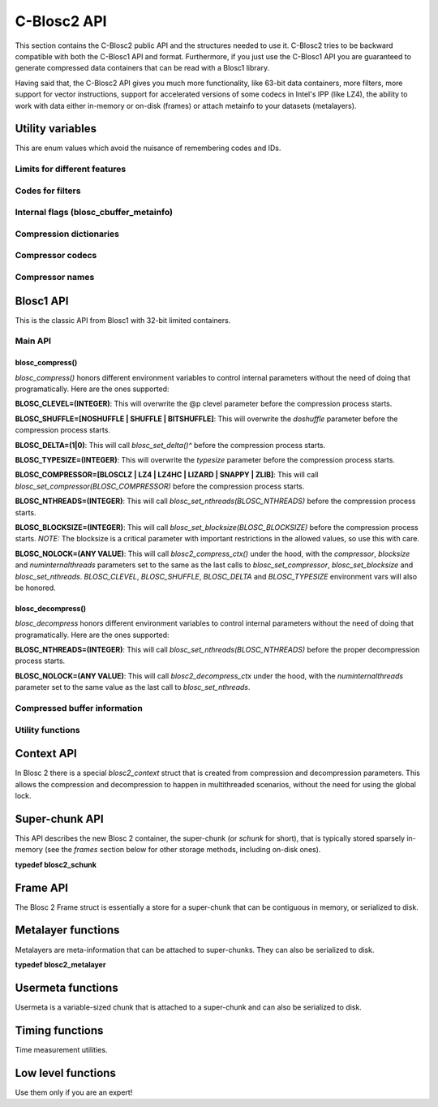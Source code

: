 C-Blosc2 API
============

This section contains the C-Blosc2 public API and the structures needed to
use it.  C-Blosc2 tries to be backward compatible with both the C-Blosc1 API
and format.  Furthermore, if you just use the C-Blosc1 API you are guaranteed
to generate compressed data containers that can be read with a Blosc1 library.

Having said that, the C-Blosc2 API gives you much more functionality, like
63-bit data containers, more filters, more support for vector instructions,
support for accelerated versions of some codecs in Intel's IPP (like LZ4),
the ability to work with data either in-memory or on-disk (frames) or attach
metainfo to your datasets (metalayers).

Utility variables
+++++++++++++++++
This are enum values which avoid the nuisance of remembering codes and IDs.

Limits for different features
-----------------------------
.. doxygenenumvalue:: BLOSC_MIN_HEADER_LENGTH
   :project: blosc2
.. doxygenenumvalue:: BLOSC_EXTENDED_HEADER_LENGTH
   :project: blosc2
.. doxygenenumvalue:: BLOSC_MAX_OVERHEAD
   :project: blosc2
.. doxygenenumvalue:: BLOSC_MIN_BUFFERSIZE
   :project: blosc2
.. doxygenenumvalue:: BLOSC_MAX_BUFFERSIZE
   :project: blosc2
.. doxygenenumvalue:: BLOSC_MAX_TYPESIZE
   :project: blosc2
.. doxygenenumvalue:: BLOSC2_MAX_FILTERS
   :project: blosc2

Codes for filters
-----------------
.. doxygenenumvalue:: BLOSC_NOSHUFFLE
   :project: blosc2
.. doxygenenumvalue:: BLOSC_NOFILTER
   :project: blosc2
.. doxygenenumvalue:: BLOSC_SHUFFLE
   :project: blosc2
.. doxygenenumvalue:: BLOSC_BITSHUFFLE
   :project: blosc2
.. doxygenenumvalue:: BLOSC_DELTA
   :project: blosc2
.. doxygenenumvalue:: BLOSC_TRUNC_PREC
   :project: blosc2
.. doxygenenumvalue:: BLOSC_LAST_FILTER
   :project: blosc2

Internal flags (blosc_cbuffer_metainfo)
---------------------------------------
.. doxygenenumvalue:: BLOSC_DOSHUFFLE
   :project: blosc2
.. doxygenenumvalue:: BLOSC_MEMCPYED
   :project: blosc2
.. doxygenenumvalue:: BLOSC_DOBITSHUFFLE
   :project: blosc2
.. doxygenenumvalue:: BLOSC_DODELTA
   :project: blosc2

Compression dictionaries
------------------------
.. doxygenenumvalue:: BLOSC2_USEDICT
   :project: blosc2
.. doxygenenumvalue:: BLOSC2_MAXDICTSIZE
   :project: blosc2

Compressor codecs
-----------------
.. doxygenenumvalue:: BLOSC_BLOSCLZ
   :project: blosc2
.. doxygenenumvalue:: BLOSC_LZ4
   :project: blosc2
.. doxygenenumvalue:: BLOSC_LZ4HC
   :project: blosc2
.. doxygenenumvalue:: BLOSC_SNAPPY
   :project: blosc2
.. doxygenenumvalue:: BLOSC_ZLIB
   :project: blosc2
.. doxygenenumvalue:: BLOSC_ZSTD
   :project: blosc2
.. doxygenenumvalue:: BLOSC_LIZARD
   :project: blosc2

Compressor names
----------------
.. doxygendefine:: BLOSC_BLOSCLZ_COMPNAME
   :project: blosc2
.. doxygendefine:: BLOSC_LZ4_COMPNAME
   :project: blosc2
.. doxygendefine:: BLOSC_LZ4HC_COMPNAME
   :project: blosc2
.. doxygendefine:: BLOSC_SNAPPY_COMPNAME
   :project: blosc2
.. doxygendefine:: BLOSC_ZLIB_COMPNAME
   :project: blosc2
.. doxygendefine:: BLOSC_ZSTD_COMPNAME
   :project: blosc2
.. doxygendefine:: BLOSC_LIZARD_COMPNAME
   :project: blosc2

Blosc1 API
++++++++++
This is the classic API from Blosc1 with 32-bit limited containers.

Main API
--------
.. doxygenfunction:: blosc_init
   :project: blosc2
.. doxygenfunction:: blosc_destroy
   :project: blosc2

blosc_compress()
________________
.. doxygenfunction:: blosc_compress
   :project: blosc2

*blosc_compress()* honors different environment variables to control
internal parameters without the need of doing that programatically.
Here are the ones supported:

**BLOSC_CLEVEL=(INTEGER)**: This will overwrite the @p clevel parameter
before the compression process starts.

**BLOSC_SHUFFLE=[NOSHUFFLE | SHUFFLE | BITSHUFFLE]**: This will
overwrite the *doshuffle* parameter before the compression process
starts.

**BLOSC_DELTA=(1|0)**: This will call *blosc_set_delta()^* before the
compression process starts.

**BLOSC_TYPESIZE=(INTEGER)**: This will overwrite the *typesize*
parameter before the compression process starts.

**BLOSC_COMPRESSOR=[BLOSCLZ | LZ4 | LZ4HC | LIZARD | SNAPPY | ZLIB]**:
This will call *blosc_set_compressor(BLOSC_COMPRESSOR)* before the
compression process starts.

**BLOSC_NTHREADS=(INTEGER)**: This will call
*blosc_set_nthreads(BLOSC_NTHREADS)* before the compression process
starts.

**BLOSC_BLOCKSIZE=(INTEGER)**: This will call
*blosc_set_blocksize(BLOSC_BLOCKSIZE)* before the compression process
starts.  *NOTE:* The blocksize is a critical parameter with
important restrictions in the allowed values, so use this with care.

**BLOSC_NOLOCK=(ANY VALUE)**: This will call *blosc2_compress_ctx()* under
the hood, with the *compressor*, *blocksize* and
*numinternalthreads* parameters set to the same as the last calls to
*blosc_set_compressor*, *blosc_set_blocksize* and
*blosc_set_nthreads*. *BLOSC_CLEVEL*, *BLOSC_SHUFFLE*, *BLOSC_DELTA* and
*BLOSC_TYPESIZE* environment vars will also be honored.

blosc_decompress()
__________________

.. doxygenfunction:: blosc_decompress
   :project: blosc2

*blosc_decompress* honors different environment variables to control
internal parameters without the need of doing that programatically.
Here are the ones supported:

**BLOSC_NTHREADS=(INTEGER)**: This will call
*blosc_set_nthreads(BLOSC_NTHREADS)* before the proper decompression
process starts.

**BLOSC_NOLOCK=(ANY VALUE)**: This will call *blosc2_decompress_ctx*
under the hood, with the *numinternalthreads* parameter set to the
same value as the last call to *blosc_set_nthreads*.

.. doxygenfunction:: blosc_getitem
   :project: blosc2
.. doxygenfunction:: blosc_get_nthreads
   :project: blosc2
.. doxygenfunction:: blosc_set_nthreads
   :project: blosc2
.. doxygenfunction:: blosc_get_compressor
   :project: blosc2
.. doxygenfunction:: blosc_set_compressor
   :project: blosc2
.. doxygenfunction:: blosc_set_delta
   :project: blosc2
.. doxygenfunction:: blosc_free_resources
   :project: blosc2

Compressed buffer information
-----------------------------
.. doxygenfunction:: blosc_cbuffer_sizes
   :project: blosc2
.. doxygenfunction:: blosc_cbuffer_metainfo
   :project: blosc2
.. doxygenfunction:: blosc_cbuffer_versions
   :project: blosc2
.. doxygenfunction:: blosc_cbuffer_complib
   :project: blosc2

Utility functions
-----------------
.. doxygenfunction:: blosc_compcode_to_compname
   :project: blosc2
.. doxygenfunction:: blosc_compname_to_compcode
   :project: blosc2
.. doxygenfunction:: blosc_list_compressors
   :project: blosc2
.. doxygenfunction:: blosc_get_version_string
   :project: blosc2
.. doxygenfunction:: blosc_get_complib_info
   :project: blosc2

Context API
+++++++++++
In Blosc 2 there is a special `blosc2_context` struct that is created from
compression and decompression parameters. This allows the compression and
decompression to happen in multithreaded scenarios, without the need for
using the global lock.

.. doxygenstruct:: blosc2_cparams
   :project: blosc2
   :members:
.. doxygenvariable:: BLOSC_CPARAMS_DEFAULTS
   :project: blosc2
.. doxygenstruct:: blosc2_dparams
   :project: blosc2
   :members:
.. doxygenvariable:: BLOSC_DPARAMS_DEFAULTS
   :project: blosc2
.. doxygenfunction:: blosc2_create_cctx
   :project: blosc2
.. doxygenfunction:: blosc2_create_dctx
   :project: blosc2
.. doxygenfunction:: blosc2_free_ctx
   :project: blosc2
.. doxygenfunction:: blosc2_compress_ctx
   :project: blosc2
.. doxygenfunction:: blosc2_decompress_ctx
   :project: blosc2
.. doxygenfunction:: blosc2_getitem_ctx
   :project: blosc2

Super-chunk API
+++++++++++++++
This API describes the new Blosc 2 container, the super-chunk (or `schunk` for
short), that is typically stored sparsely in-memory (see the `frames` section
below for other storage methods, including on-disk ones).

**typedef blosc2_schunk**

.. doxygenstruct:: blosc2_schunk
   :project: blosc2
   :members:
.. doxygenfunction:: blosc2_new_schunk
   :project: blosc2
.. doxygenfunction:: blosc2_free_schunk
   :project: blosc2
.. doxygenfunction:: blosc2_schunk_append_buffer
   :project: blosc2
.. doxygenfunction:: blosc2_schunk_decompress_chunk
   :project: blosc2
.. doxygenfunction:: blosc2_schunk_get_chunk
   :project: blosc2
.. doxygenfunction:: blosc2_schunk_get_cparams
   :project: blosc2
.. doxygenfunction:: blosc2_schunk_get_dparams
   :project: blosc2

Frame API
+++++++++
The Blosc 2 Frame struct is essentially a store for a super-chunk that
can be contiguous in memory, or serialized to disk.

.. doxygenstruct:: blosc2_frame
   :project: blosc2
   :members:
.. doxygenfunction:: blosc2_schunk_to_frame
   :project: blosc2
.. doxygenfunction:: blosc2_schunk_from_frame
   :project: blosc2
.. doxygenfunction:: blosc2_free_frame
   :project: blosc2
.. doxygenfunction:: blosc2_frame_to_file
   :project: blosc2
.. doxygenfunction:: blosc2_frame_from_file
   :project: blosc2

Metalayer functions
+++++++++++++++++++
Metalayers are meta-information that can be attached to super-chunks.  They can
also be serialized to disk.

**typedef blosc2_metalayer**

.. doxygenstruct:: blosc2_metalayer
   :project: blosc2
   :members:
.. doxygenfunction:: blosc2_has_metalayer
   :project: blosc2
.. doxygenfunction:: blosc2_add_metalayer
   :project: blosc2
.. doxygenfunction:: blosc2__update_metalayer
   :project: blosc2
.. doxygenfunction:: blosc2_get_metalayer
   :project: blosc2

Usermeta functions
++++++++++++++++++
Usermeta is a variable-sized chunk that is attached to a super-chunk and can also
be serialized to disk.

.. doxygenfunction:: blosc2_update_usermeta
   :project: blosc2
.. doxygenfunction:: blosc2_get_usermeta
   :project: blosc2

Timing functions
++++++++++++++++
Time measurement utilities.

.. doxygenfunction:: blosc_set_timestamp
   :project: blosc2
.. doxygenfunction:: blosc_elapsed_nsecs
   :project: blosc2
.. doxygenfunction:: blosc_elapsed_secs
   :project: blosc2

Low level functions
+++++++++++++++++++
Use them only if you are an expert!

.. doxygenfunction:: blosc_get_blocksize
   :project: blosc2
.. doxygenfunction:: blosc_set_blocksize
   :project: blosc2
.. doxygenfunction:: blosc_set_schunk
   :project: blosc2
